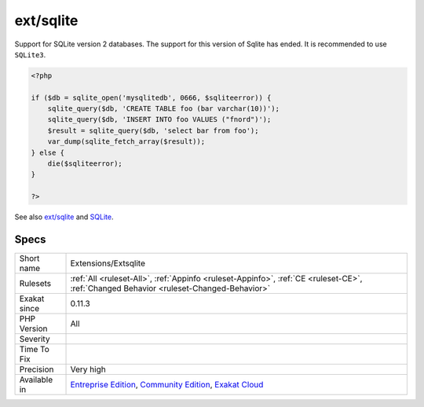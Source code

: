 .. _extensions-extsqlite:

.. _ext-sqlite:

ext/sqlite
++++++++++

.. meta\:\:
	:description:
		ext/sqlite: Extension Sqlite 2.
	:twitter:card: summary_large_image
	:twitter:site: @exakat
	:twitter:title: ext/sqlite
	:twitter:description: ext/sqlite: Extension Sqlite 2
	:twitter:creator: @exakat
	:twitter:image:src: https://www.exakat.io/wp-content/uploads/2020/06/logo-exakat.png
	:og:image: https://www.exakat.io/wp-content/uploads/2020/06/logo-exakat.png
	:og:title: ext/sqlite
	:og:type: article
	:og:description: Extension Sqlite 2
	:og:url: https://php-tips.readthedocs.io/en/latest/tips/Extensions/Extsqlite.html
	:og:locale: en
  Extension Sqlite 2.

Support for SQLite version 2 databases. The support for this version of Sqlite has ended. It is recommended to use ``SQLite3``.

.. code-block:: php
   
   <?php
   
   if ($db = sqlite_open('mysqlitedb', 0666, $sqliteerror)) { 
       sqlite_query($db, 'CREATE TABLE foo (bar varchar(10))');
       sqlite_query($db, 'INSERT INTO foo VALUES ("fnord")');
       $result = sqlite_query($db, 'select bar from foo');
       var_dump(sqlite_fetch_array($result)); 
   } else {
       die($sqliteerror);
   }
   
   ?>

See also `ext/sqlite <https://www.php.net/manual/en/book.sqlite.php>`_ and `SQLite <http://sqlite.org/>`_.


Specs
_____

+--------------+-----------------------------------------------------------------------------------------------------------------------------------------------------------------------------------------+
| Short name   | Extensions/Extsqlite                                                                                                                                                                    |
+--------------+-----------------------------------------------------------------------------------------------------------------------------------------------------------------------------------------+
| Rulesets     | :ref:`All <ruleset-All>`, :ref:`Appinfo <ruleset-Appinfo>`, :ref:`CE <ruleset-CE>`, :ref:`Changed Behavior <ruleset-Changed-Behavior>`                                                  |
+--------------+-----------------------------------------------------------------------------------------------------------------------------------------------------------------------------------------+
| Exakat since | 0.11.3                                                                                                                                                                                  |
+--------------+-----------------------------------------------------------------------------------------------------------------------------------------------------------------------------------------+
| PHP Version  | All                                                                                                                                                                                     |
+--------------+-----------------------------------------------------------------------------------------------------------------------------------------------------------------------------------------+
| Severity     |                                                                                                                                                                                         |
+--------------+-----------------------------------------------------------------------------------------------------------------------------------------------------------------------------------------+
| Time To Fix  |                                                                                                                                                                                         |
+--------------+-----------------------------------------------------------------------------------------------------------------------------------------------------------------------------------------+
| Precision    | Very high                                                                                                                                                                               |
+--------------+-----------------------------------------------------------------------------------------------------------------------------------------------------------------------------------------+
| Available in | `Entreprise Edition <https://www.exakat.io/entreprise-edition>`_, `Community Edition <https://www.exakat.io/community-edition>`_, `Exakat Cloud <https://www.exakat.io/exakat-cloud/>`_ |
+--------------+-----------------------------------------------------------------------------------------------------------------------------------------------------------------------------------------+


